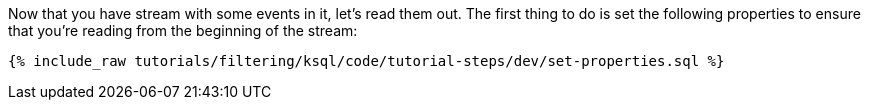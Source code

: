 Now that you have stream with some events in it, let's read them out. The first thing to do is set the following properties to ensure that you're reading from the beginning of the stream:

+++++
<pre class="snippet"><code class="sql">{% include_raw tutorials/filtering/ksql/code/tutorial-steps/dev/set-properties.sql %}</code></pre>
+++++